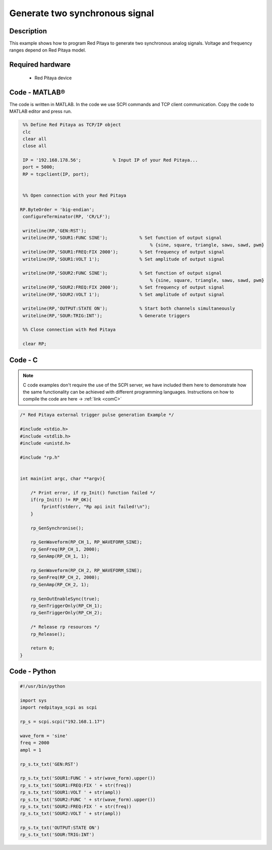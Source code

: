 Generate two synchronous signal
###############################

.. http://blog.redpitaya.com/examples-new/generate-signal-on-fast-analog-outputs-with-external-triggering/

Description
***********

This example shows how to program Red Pitaya to generate two synchronous analog signals. Voltage and frequency ranges depend on Red Pitaya model.


Required hardware
*****************

    - Red Pitaya device

.. figure:: output_y49qDi.gif

Code - MATLAB®
**************

The code is written in MATLAB. In the code we use SCPI commands and TCP client communication. Copy the code to MATLAB editor and press run.

.. code-block:: matlab

    %% Define Red Pitaya as TCP/IP object
    clc
    clear all
    close all

    IP = '192.168.178.56';            % Input IP of your Red Pitaya...
    port = 5000;
    RP = tcpclient(IP, port);


    %% Open connection with your Red Pitaya
 
   RP.ByteOrder = 'big-endian';
    configureTerminator(RP, 'CR/LF');

    writeline(RP,'GEN:RST');
    writeline(RP,'SOUR1:FUNC SINE');            % Set function of output signal
                                                    % {sine, square, triangle, sawu, sawd, pwm}
    writeline(RP,'SOUR1:FREQ:FIX 2000');        % Set frequency of output signal
    writeline(RP,'SOUR1:VOLT 1');               % Set amplitude of output signal

    writeline(RP,'SOUR2:FUNC SINE');            % Set function of output signal
                                                    % {sine, square, triangle, sawu, sawd, pwm}
    writeline(RP,'SOUR2:FREQ:FIX 2000');        % Set frequency of output signal
    writeline(RP,'SOUR2:VOLT 1');               % Set amplitude of output signal

    writeline(RP,'OUTPUT:STATE ON');            % Start both channels simultaneously
    writeline(RP,'SOUR:TRIG:INT');              % Generate triggers

    %% Close connection with Red Pitaya

    clear RP;

Code - C
********

.. note::

    C code examples don't require the use of the SCPI server, we have included them here to demonstrate how the same functionality can be achieved with different programming languages. 
    Instructions on how to compile the code are here -> :ref:`link <comC>`

.. code-block:: c

    /* Red Pitaya external trigger pulse generation Example */

    #include <stdio.h>
    #include <stdlib.h>
    #include <unistd.h>

    #include "rp.h"


    int main(int argc, char **argv){

        /* Print error, if rp_Init() function failed */
        if(rp_Init() != RP_OK){
            fprintf(stderr, "Rp api init failed!\n");
        }

        rp_GenSynchronise();

        rp_GenWaveform(RP_CH_1, RP_WAVEFORM_SINE);
        rp_GenFreq(RP_CH_1, 2000);
        rp_GenAmp(RP_CH_1, 1);

        rp_GenWaveform(RP_CH_2, RP_WAVEFORM_SINE);
        rp_GenFreq(RP_CH_2, 2000);
        rp_GenAmp(RP_CH_2, 1);

        rp_GenOutEnableSync(true);
        rp_GenTriggerOnly(RP_CH_1);
        rp_GenTriggerOnly(RP_CH_2);

        /* Release rp resources */
        rp_Release();

        return 0;
    }

Code - Python
*************

.. code-block:: python

    #!/usr/bin/python

    import sys
    import redpitaya_scpi as scpi

    rp_s = scpi.scpi("192.168.1.17")

    wave_form = 'sine'
    freq = 2000
    ampl = 1

    rp_s.tx_txt('GEN:RST')

    rp_s.tx_txt('SOUR1:FUNC ' + str(wave_form).upper())
    rp_s.tx_txt('SOUR1:FREQ:FIX ' + str(freq))
    rp_s.tx_txt('SOUR1:VOLT ' + str(ampl))
    rp_s.tx_txt('SOUR2:FUNC ' + str(wave_form).upper())
    rp_s.tx_txt('SOUR2:FREQ:FIX ' + str(freq))
    rp_s.tx_txt('SOUR2:VOLT ' + str(ampl))

    rp_s.tx_txt('OUTPUT:STATE ON')
    rp_s.tx_txt('SOUR:TRIG:INT')



